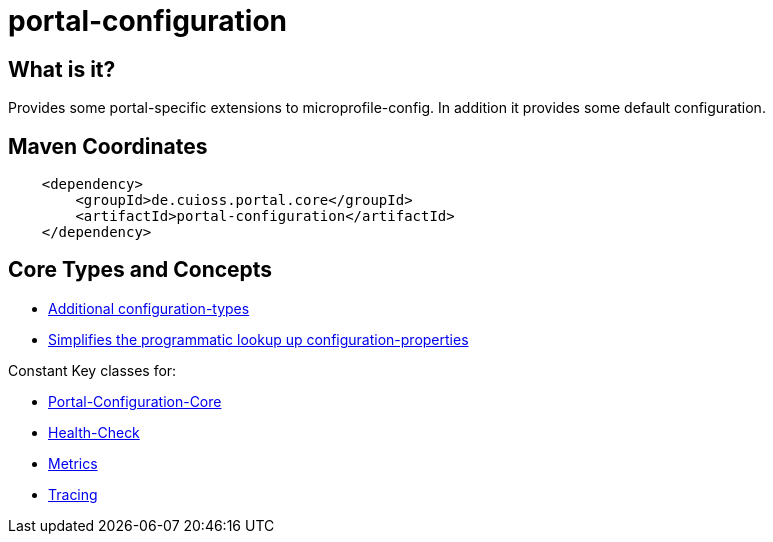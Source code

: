 = portal-configuration

== What is it?
Provides some portal-specific extensions to microprofile-config. In addition it provides some default configuration.

== Maven Coordinates

[source, xml]
----
    <dependency>
        <groupId>de.cuioss.portal.core</groupId>
        <artifactId>portal-configuration</artifactId>
    </dependency>
----

== Core Types and Concepts
* link:src/main/java/de/cuioss/portal/configuration/types/[Additional configuration-types]
* link:src/main/java/de/cuioss/portal/configuration/util/ConfigurationHelper.java[Simplifies the programmatic lookup up configuration-properties]


Constant Key classes for:

* link:src/main/java/de/cuioss/portal/configuration/PortalConfigurationKeys.java[Portal-Configuration-Core]
* link:src/main/java/de/cuioss/portal/configuration/HealthCheckConfigKeys.java[Health-Check]
* link:src/main/java/de/cuioss/portal/configuration/MetricsConfigKeys.java[Metrics]
* link:src/main/java/de/cuioss/portal/configuration/TracingConfigKeys.java[Tracing]